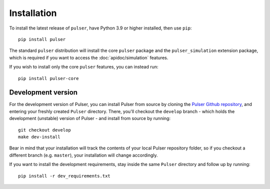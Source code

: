 Installation
==============

To install the latest release of ``pulser``, have Python 3.9 or higher
installed, then use ``pip``: ::

  pip install pulser

The standard ``pulser`` distribution will install the core ``pulser`` package
and the ``pulser_simulation`` extension package, which is required if you want
to access the :doc:`apidoc/simulation` features.

If you wish to install only the core ``pulser`` features, you can instead run: ::

  pip install pulser-core


Development version
--------------------
For the development version of Pulser, you can install Pulser from source by
cloning the `Pulser Github repository <https://github.com/pasqal-io/Pulser>`_,
and entering your freshly created ``Pulser`` directory. There, you'll checkout
the ``develop`` branch - which holds the development (unstable) version of Pulser -
and install from source by running: ::

  git checkout develop
  make dev-install

Bear in mind that your installation will track the contents of your local
Pulser repository folder, so if you checkout a different branch (e.g. ``master``),
your installation will change accordingly.

If you want to install the development requirements, stay inside the same ``Pulser``
directory and follow up by running: ::

  pip install -r dev_requirements.txt
